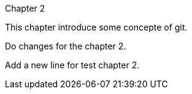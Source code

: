 Chapter 2

This chapter introduce some concepte of git.

Do changes for the chapter 2.

Add a new line for test chapter 2.

